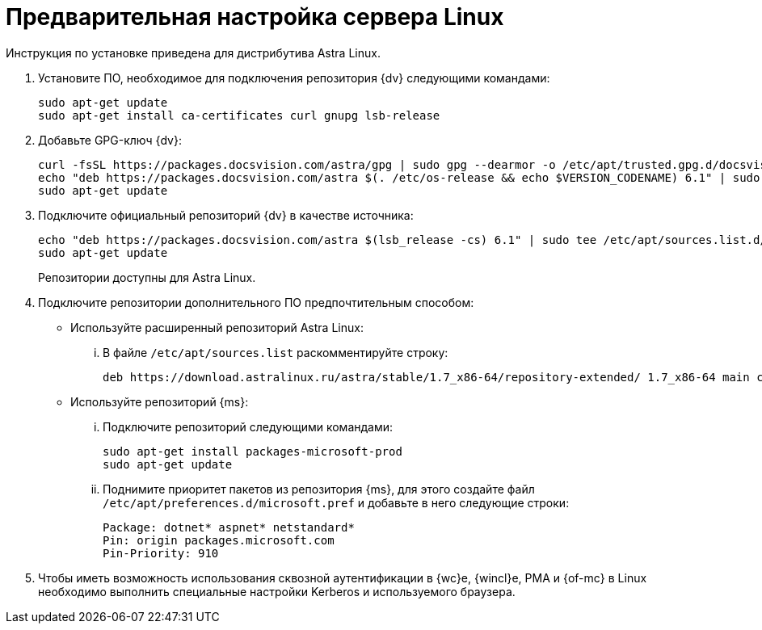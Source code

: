 // Ранее было так:
// :asp: ASP.NET 4.6
// :platform:
// :installguide:
//
// include::partial$preconfigure-server.adoc[]
// partial до сих пор существует

= Предварительная настройка сервера Linux

****
Инструкция по установке приведена для дистрибутива Astra Linux.
// , при установке {dv} на других xref:ROOT:requirements-software.adoc[поддерживаемых] дистрибутивах, в командах замените `astra` на имя дистрибутива Linux.
****

// tag::preconfig[]
// . Подключите официальный репозиторий {dv} в качестве источника пакетов. Для этого необходимо отредактировать `/etc/apt/sources.list` при помощи текстового редактора, например, _nano_:
// +
// [source,bash]
// ----
// sudo nano /etc/apt/sources.list
// ----
// +
. Установите ПО, необходимое для подключения репозитория {dv} следующими командами:
+
[source,bash]
----
sudo apt-get update
sudo apt-get install ca-certificates curl gnupg lsb-release
----
+
. Добавьте GPG-ключ {dv}:
+
[source,bash]
----
curl -fsSL https://packages.docsvision.com/astra/gpg | sudo gpg --dearmor -o /etc/apt/trusted.gpg.d/docsvision.gpg
echo "deb https://packages.docsvision.com/astra $(. /etc/os-release && echo $VERSION_CODENAME) 6.1" | sudo tee /etc/apt/sources.list.d/docsvision.list > /dev/null
sudo apt-get update
----
+
. Подключите официальный репозиторий {dv} в качестве источника:
+
[source,bash]
----
echo "deb https://packages.docsvision.com/astra $(lsb_release -cs) 6.1" | sudo tee /etc/apt/sources.list.d/docsvision.list > /dev/null
sudo apt-get update
----
+
Репозитории доступны для Astra Linux.
// , Ubuntu или Debian. Для установки на Ubuntu и Debian необходимо в адресе заменить `/astra` на `/ubuntu` или `/debian` соответственно.
+
. Подключите репозитории дополнительного ПО предпочтительным способом:
+
* Используйте расширенный репозиторий Astra Linux:
+
[lowerroman]
.. В файле `/etc/apt/sources.list` раскомментируйте строку:
+
[source]
----
deb https://download.astralinux.ru/astra/stable/1.7_x86-64/repository-extended/ 1.7_x86-64 main contrib non-free
----
+
* Используйте репозиторий {ms}:
+
[lowerroman]
.. Подключите репозиторий следующими командами:
+
[source,bash]
----
sudo apt-get install packages-microsoft-prod
sudo apt-get update
----
+
.. Поднимите приоритет пакетов из репозитория {ms}, для этого создайте файл `/etc/apt/preferences.d/microsoft.pref` и добавьте в него следующие строки:
+
[source]
----
Package: dotnet* aspnet* netstandard*
Pin: origin packages.microsoft.com
Pin-Priority: 910
----
+
. Чтобы иметь возможность использования сквозной аутентификации в {wc}е, {wincl}е, РМА и {of-mc} в Linux необходимо выполнить специальные настройки Kerberos и используемого браузера.
// end::preconfig[]

